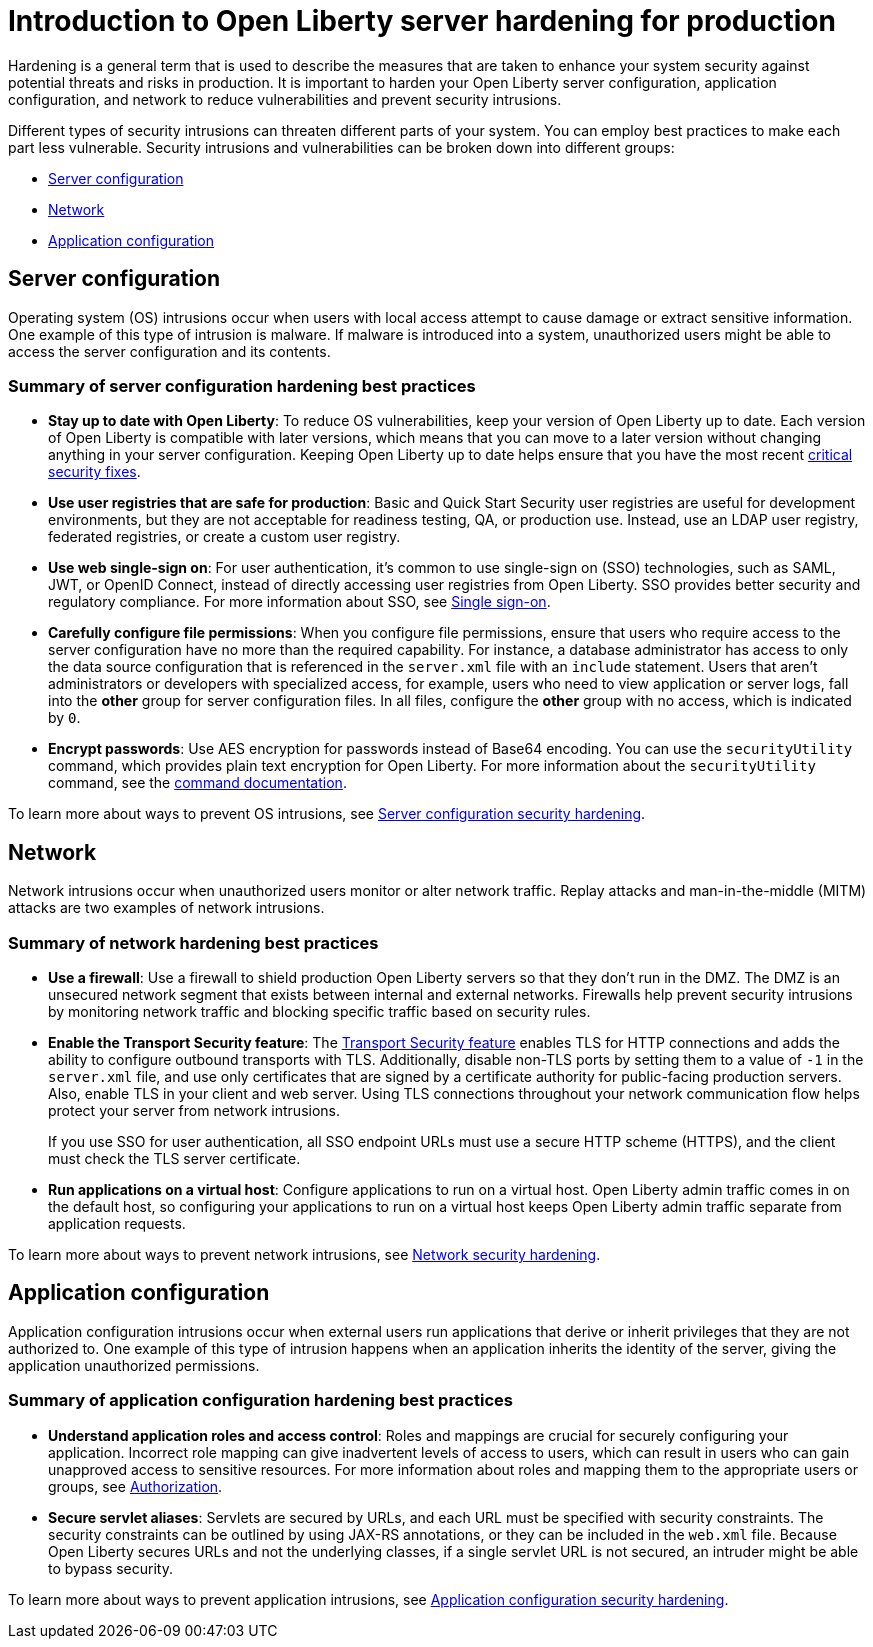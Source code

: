 // Copyright (c) 2020 IBM Corporation and others.
// Licensed under Creative Commons Attribution-NoDerivatives
// 4.0 International (CC BY-ND 4.0)
//   https://creativecommons.org/licenses/by-nd/4.0/
//
// Contributors:
//     IBM Corporation
//
:page-description: It is important to harden your Open Liberty server for production to reduce vulnerabilities and prevent security intrusions.
:seo-title: Introduction to Open Liberty server hardening for production - OpenLiberty.io
:seo-description: It is important to harden your Open Liberty server for production to reduce vulnerabilities and prevent security intrusions.
:page-layout: general-reference
:page-type: general
= Introduction to Open Liberty server hardening for production

Hardening is a general term that is used to describe the measures that are taken to enhance your system security against potential threats and risks in production.
It is important to harden your Open Liberty server configuration, application configuration, and network to reduce vulnerabilities and prevent security intrusions.

Different types of security intrusions can threaten different parts of your system.
You can employ best practices to make each part less vulnerable.
Security intrusions and vulnerabilities can be broken down into different groups:

* <<#server-configuration,Server configuration>>
* <<#network,Network>>
* <<#application-configuration,Application configuration>>

[#server-configuration]
== Server configuration
Operating system (OS) intrusions occur when users with local access attempt to cause damage or extract sensitive information.
One example of this type of intrusion is malware.
If malware is introduced into a system, unauthorized users might be able to access the server configuration and its contents.

=== Summary of server configuration hardening best practices
* *Stay up to date with Open Liberty*:
To reduce OS vulnerabilities, keep your version of Open Liberty up to date.
Each version of Open Liberty is compatible with later versions, which means that you can move to a later version without changing anything in your server configuration.
Keeping Open Liberty up to date helps ensure that you have the most recent link:/docs/ref/general/#security-vulnerabilities.html[critical security fixes].
* *Use user registries that are safe for production*:
Basic and Quick Start Security user registries are useful for development environments, but they are not acceptable for readiness testing, QA, or production use.
Instead, use an LDAP user registry, federated registries, or create a custom user registry.
* *Use web single-sign on*:
For user authentication, it's common to use single-sign on (SSO) technologies, such as SAML, JWT, or OpenID Connect, instead of directly accessing user registries from Open Liberty.
SSO provides better security and regulatory compliance.
For more information about SSO, see link:/docs/ref/general/#single-sign-on.html[Single sign-on].
* *Carefully configure file permissions*:
When you configure file permissions, ensure that users who require access to the server configuration have no more than the required capability.
For instance, a database administrator has access to only the data source configuration that is referenced in the `server.xml` file with an `include` statement.
Users that aren't administrators or developers with specialized access, for example, users who need to view application or server logs, fall into the *other* group for server configuration files.
In all files, configure the *other* group with no access, which is indicated by `0`.
* *Encrypt passwords*:
Use AES encryption for passwords instead of Base64 encoding.
You can use the `securityUtility` command, which provides plain text encryption for Open Liberty.
For more information about the `securityUtility` command, see the link:/docs/ref/general/#securityUtility.html[command documentation].

To learn more about ways to prevent OS intrusions, see link:/docs/ref/general/#server-configuration-hardening.html[Server configuration security hardening].

[#network]
== Network
Network intrusions occur when unauthorized users monitor or alter network traffic. Replay attacks and man-in-the-middle (MITM) attacks are two examples of network intrusions.

=== Summary of network hardening best practices
* *Use a firewall*:
Use a firewall to shield production Open Liberty servers so that they don't run in the DMZ.
The DMZ is an unsecured network segment that exists between internal and external networks.
Firewalls help prevent security intrusions by monitoring network traffic and blocking specific traffic based on security rules.
* *Enable the Transport Security feature*:
The link:/docs/ref/feature/#transportSecurity-1.0.html[Transport Security feature] enables TLS for HTTP connections and adds the ability to configure outbound transports with TLS.
Additionally, disable non-TLS ports by setting them to a value of `-1` in the `server.xml` file, and use only certificates that are signed by a certificate authority for public-facing production servers.
Also, enable TLS in your client and web server.
Using TLS connections throughout your network communication flow helps protect your server from network intrusions.
+
If you use SSO for user authentication, all SSO endpoint URLs must use a secure HTTP scheme (HTTPS), and the client must check the TLS server certificate.
* *Run applications on a virtual host*:
Configure applications to run on a virtual host.
Open Liberty admin traffic comes in on the default host, so configuring your applications to run on a virtual host keeps Open Liberty admin traffic separate from application requests.

To learn more about ways to prevent network intrusions, see link:/docs/ref/general/#network-hardening.html[Network security hardening].

[#application-configuration]
== Application configuration
Application configuration intrusions occur when external users run applications that derive or inherit privileges that they are not authorized to.
One example of this type of intrusion happens when an application inherits the identity of the server, giving the application unauthorized permissions.

=== Summary of application configuration hardening best practices
* *Understand application roles and access control*:
Roles and mappings are crucial for securely configuring your application.
Incorrect role mapping can give inadvertent levels of access to users, which can result in users who can gain unapproved access to sensitive resources.
For more information about roles and mapping them to the appropriate users or groups, see link:/docs/ref/general/#authorization.html[Authorization].
* *Secure servlet aliases*:
Servlets are secured by URLs, and each URL must be specified with security constraints.
The security constraints can be outlined by using JAX-RS annotations, or they can be included in the `web.xml` file.
Because Open Liberty secures URLs and not the underlying classes, if a single servlet URL is not secured, an intruder might be able to bypass security.

To learn more about ways to prevent application intrusions, see link:/docs/ref/general/#application-hardening.html[Application configuration security hardening].
